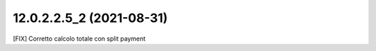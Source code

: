 12.0.2.2.5_2 (2021-08-31)
~~~~~~~~~~~~~~~~~~~~~~~~~~

[FIX] Corretto calcolo totale con split payment

